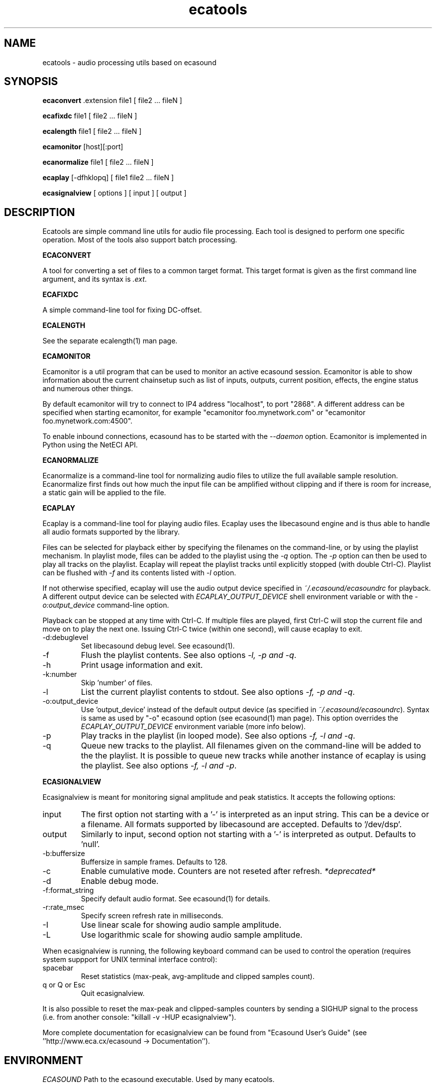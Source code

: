 .TH "ecatools" "1" "10\&.07\&.2005" "" "Multimedia software" 
.PP 
.SH "NAME" 
ecatools \- audio processing utils based on ecasound
.PP 
.SH "SYNOPSIS" 
\fBecaconvert\fP \&.extension file1 [ file2 \&.\&.\&. fileN ]
.PP 
\fBecafixdc\fP file1 [ file2 \&.\&.\&. fileN ]
.PP 
\fBecalength\fP file1 [ file2 \&.\&.\&. fileN ]
.PP 
\fBecamonitor\fP [host][:port]
.PP 
\fBecanormalize\fP file1 [ file2 \&.\&.\&. fileN ]
.PP 
\fBecaplay\fP [-dfhklopq] [ file1 file2 \&.\&.\&. fileN ]
.PP 
\fBecasignalview\fP [ options ] [ input ] [ output ]
.PP 
.SH "DESCRIPTION" 
.PP 
Ecatools are simple command line utils for audio file processing\&.
Each tool is designed to perform one specific operation\&. Most of 
the tools also support batch processing\&.
.PP 
\fBECACONVERT\fP
.PP 
A tool for converting a set of files to a common target format\&.
This target format is given as the first command line
argument, and its syntax is \fI\&.ext\fP\&.
.PP 
\fBECAFIXDC\fP
.PP 
A simple command-line tool for fixing DC-offset\&.
.PP 
\fBECALENGTH\fP
.PP 
See the separate ecalength(1) man page\&.
.PP 
\fBECAMONITOR\fP
.PP 
Ecamonitor is a util program that can be used 
to monitor an active ecasound session\&. Ecamonitor 
is able to show information about the current 
chainsetup such as list of inputs, outputs, 
current position, effects, the engine status 
and numerous other things\&.
.PP 
By default ecamonitor will try to connect 
to IP4 address "localhost", to port "2868"\&. 
A different address can be specified when 
starting ecamonitor, for example 
"ecamonitor foo\&.mynetwork\&.com" or
"ecamonitor foo\&.mynetwork\&.com:4500"\&.
.PP 
To enable inbound connections, ecasound has to be 
started with the \fI--daemon\fP option\&. Ecamonitor is 
implemented in Python using the NetECI API\&.
.PP 
\fBECANORMALIZE\fP
.PP 
Ecanormalize is a command-line tool for normalizing audio
files to utilize the full available sample resolution\&. Ecanormalize
first finds out how much the input file can be amplified without 
clipping and if there is room for increase, a static gain will 
be applied to the file\&.
.PP 
\fBECAPLAY\fP
.PP 
Ecaplay is a command-line tool for playing audio files\&. Ecaplay 
uses the libecasound engine and is thus able to handle all audio formats
supported by the library\&. 
.PP 
Files can be selected for playback either by specifying the 
filenames on the command-line, or by using the playlist 
mechanism\&. In playlist mode, files can be added to the playlist
using the \fI-q\fP option\&. The \fI-p\fP option can then be used
to play all tracks on the playlist\&. Ecaplay will repeat the
playlist tracks until explicitly stopped (with double Ctrl-C)\&.
Playlist can be flushed with \fI-f\fP and its contents listed
with \fI-l\fP option\&.
.PP 
If not otherwise specified, ecaplay will use the audio output device 
specified in \fI~/\&.ecasound/ecasoundrc\fP for playback\&. A different 
output device can be selected with \fIECAPLAY_OUTPUT_DEVICE\fP shell 
environment variable or with the \fI-o:output_device\fP command-line
option\&.
.PP 
Playback can be stopped at any time with Ctrl-C\&. If multiple
files are played, first Ctrl-C will stop the current file and move
on to play the next one\&. Issuing Ctrl-C twice (within one second), 
will cause ecaplay to exit\&.
.PP 
.IP "-d:debuglevel" 
Set libecasound debug level\&. See ecasound(1)\&.
.IP 
.IP "-f" 
Flush the playlist contents\&. See also 
options \fI-l, -p and -q\fP\&.
.IP 
.IP "-h" 
Print usage information and exit\&.
.IP 
.IP "-k:number" 
Skip \&'number\&' of files\&.
.IP 
.IP "-l" 
List the current playlist contents to stdout\&. See also 
options \fI-f, -p and -q\fP\&.
.IP 
.IP "-o:output_device" 
Use \&'output_device\&' instead of the default output device 
(as specified in \fI~/\&.ecasound/ecasoundrc\fP)\&. Syntax is same
as used by "-o" ecasound option (see ecasound(1) man page)\&.
This option overrides the \fIECAPLAY_OUTPUT_DEVICE\fP environment
variable (more info below)\&.
.IP 
.IP "-p" 
Play tracks in the playlist (in looped mode)\&. See also 
options \fI-f, -l and -q\fP\&.
.IP 
.IP "-q" 
Queue new tracks to the playlist\&. All filenames given on
the command-line will be added to the the playlist\&. It is 
possible to queue new tracks while another instance of 
ecaplay is using the playlist\&. See also options \fI-f, -l 
and -p\fP\&.
.IP 
.PP 
\fBECASIGNALVIEW\fP
.PP 
Ecasignalview is meant for monitoring signal amplitude and peak 
statistics\&. It accepts the following options:
.PP 
.IP "input" 
The first option not starting with a \&'-\&' is interpreted 
as an input string\&. This can be a device or a filename\&. All formats
supported by libecasound are accepted\&. Defaults to \&'/dev/dsp\&'\&.
.IP 
.IP "output" 
Similarly to input, second option not starting with a \&'-\&'
is interpreted as output\&. Defaults to \&'null\&'\&.
.IP 
.IP "-b:buffersize" 
Buffersize in sample frames\&. Defaults to 128\&.
.IP 
.IP "-c" 
Enable cumulative mode\&. Counters are not reseted after refresh\&.
\fI*deprecated*\fP
.IP 
.IP "-d" 
Enable debug mode\&.
.IP 
.IP "-f:format_string" 
Specify default audio format\&. See ecasound(1) for details\&.
.IP 
.IP "-r:rate_msec" 
Specify screen refresh rate in milliseconds\&.
.IP 
.IP "-I" 
Use linear scale for showing audio sample amplitude\&.
.IP 
.IP "-L" 
Use logarithmic scale for showing audio sample amplitude\&.
.IP 
.PP 
When ecasignalview is running, the following keyboard 
command can be used to control the operation (requires 
system suppport for UNIX terminal interface control):
.PP 
.IP "spacebar" 
Reset statistics (max-peak, avg-amplitude and clipped
samples count)\&.
.IP 
.IP "q or Q or Esc" 
Quit ecasignalview\&.
.IP 
.PP 
It is also possible to reset the max-peak and clipped-samples 
counters by sending a SIGHUP signal to the process (i\&.e\&.
from another console: "killall -v -HUP ecasignalview")\&.
.PP 
More complete documentation for ecasignalview can be found 
from "Ecasound User\&'s Guide" (see \&'\&'http://www\&.eca\&.cx/ecasound 
-> Documentation\&'\&')\&.
.PP 
.SH "ENVIRONMENT" 
.PP 
\fIECASOUND\fP
Path to the ecasound executable\&. Used by many ecatools\&.
.PP 
\fIECAPLAY_OUTPUT_DEVICE\fP
Device ecaplay should use for audio output\&. Same syntax
as for ecaplay/ecasound "-o" option\&.
.PP 
.SH "FILES" 
.PP 
\fI~/\&.ecasound/ecasoundrc\fP
The default ecasound resource file\&. See ecasoundrc(5)
for details\&.
.PP 
\fI~/\&.ecasound/ecaplay_queue\fP
File used to store the ecaplay playlist (one track per
line with full path)\&.
.PP 
.SH "SEE ALSO" 
.PP 
ecasound (1), ecalength(1), "HTML docs in the Documentation subdirectory"
.PP 
.SH "AUTHOR" 
.PP 
Kai Vehmanen, <kvehmanen -at- eca -dot- cx>
